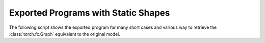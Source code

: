 ====================================
Exported Programs with Static Shapes
====================================

The following script shows the exported program for many short cases
and various way to retrieve the :class:`torch.fx.Graph` equivalent
to the original model.

.. runpython::
    :showcode:
    :rst:
    :toggle: code

    import inspect
    import textwrap
    import pandas
    from experimental_experiment.torch_interpreter.eval import discover, run_exporter
    from experimental_experiment.ext_test_case import unit_test_going

    cases = discover()
    print()
    print(":ref:`Summary <le-summary-exported-program>`")
    print()
    sorted_cases = sorted(cases.items())
    if unit_test_going():
        sorted_cases = sorted_cases[:3]
    for name, cls_model in sorted_cases:
        print(f"* :ref:`{name} <le-model-case-export-{name}>`")
    print()

    obs = []
    for name, cls_model in sorted(cases.items()):
        print()
        print(f".. _le-model-case-export-{name}:")
        print()
        print(name)
        print("=" * len(name))
        print()
        print("forward")
        print("+++++++")
        print()
        print("::")
        print()
        print(textwrap.indent(textwrap.dedent(inspect.getsource(cls_model.forward)), "    "))
        print()
        for exporter in (
            "export-strict",
            "export-strict-decall",
            "export-nostrict",
            "export-nostrict-decall",
            "export-jit",
            "export-jit-decall",
            "export-tracing",
        ):
            expname = exporter.replace("export-", "")
            print()
            print(expname)
            print("+" * len(expname))
            print()
            res = run_exporter(exporter, cls_model, False, quiet=True)
            case_ref = f":ref:`{name} <le-model-case-export-{name}>`"
            expo = exporter.split("-", maxsplit=1)[-1]
            if "exported" in res:
                print("::")
                print()
                print(textwrap.indent(str(res["exported"].graph), "    "))
                print()
                obs.append(dict(case=case_ref, error="", exporter=expo))
            else:
                print("**FAILED**")
                print()
                print("::")
                print()
                print(textwrap.indent(str(res["error"]), "    "))
                print()
                obs.append(dict(case=case_ref, error="FAIL", exporter=expo))

    print()
    print(".. _le-summary-exported-program:")
    print()
    print("Summary")
    print("+++++++")
    print()
    df = pandas.DataFrame(obs)
    piv = df.pivot(index="case", columns="exporter", values="error")
    print(piv.to_markdown(tablefmt="rst"))
    print()
